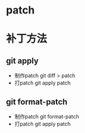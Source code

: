 * patch
* 补丁方法
** git apply
   + 制作patch
     git diff  > patch
   + 打patch
     git apply patch
** git format-patch
   + 制作patch
     git format-patch
   + 打patch
     git apply patch
